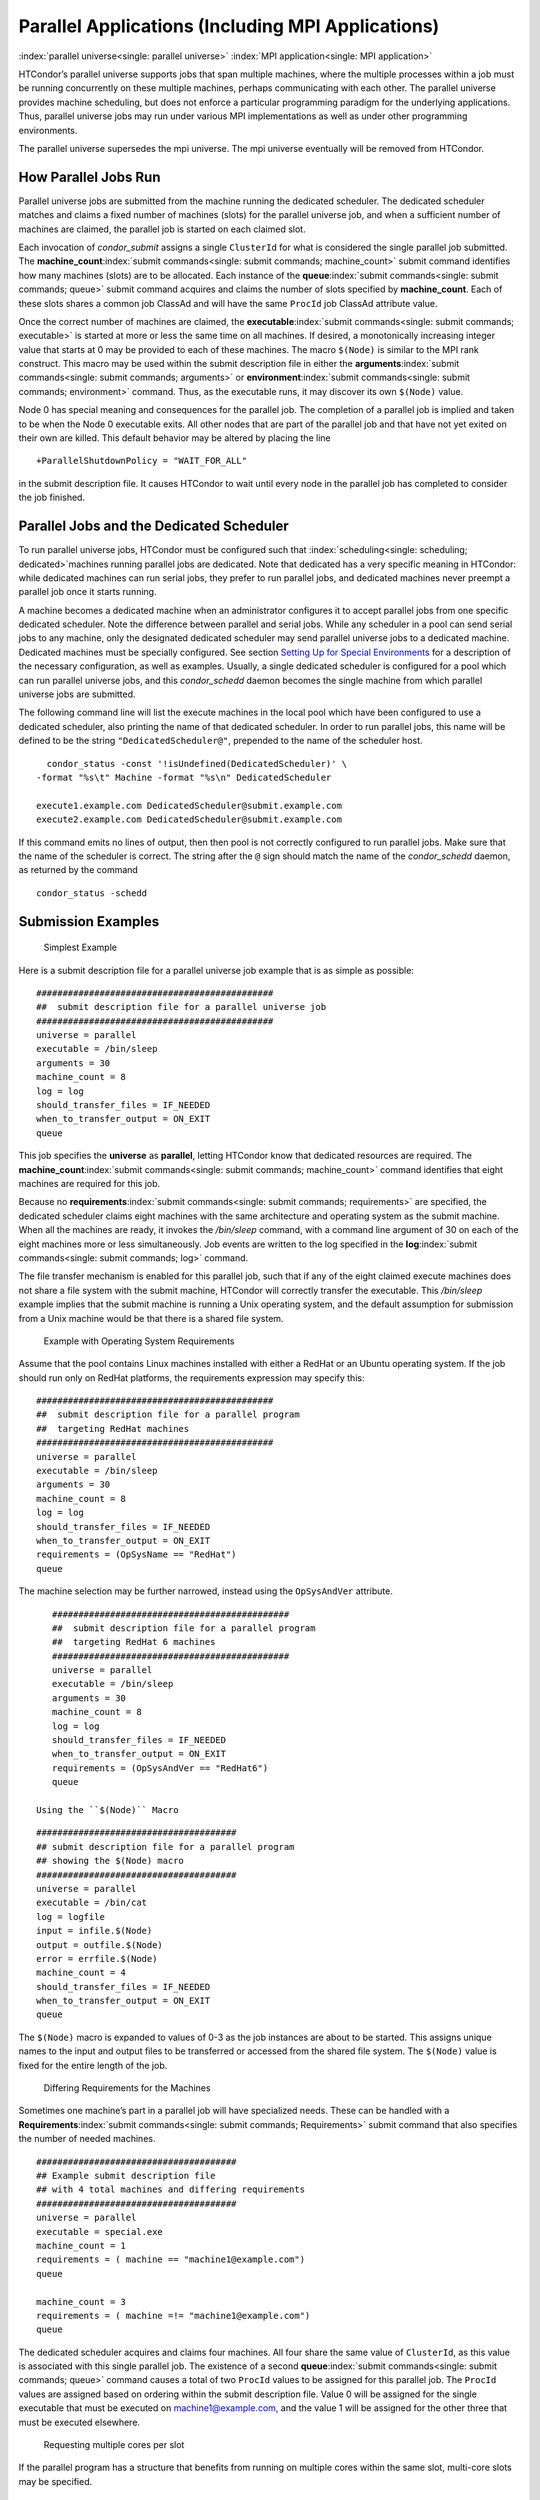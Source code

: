       

Parallel Applications (Including MPI Applications)
==================================================

:index:`parallel universe<single: parallel universe>` :index:`MPI application<single: MPI application>`

HTCondor’s parallel universe supports jobs that span multiple machines,
where the multiple processes within a job must be running concurrently
on these multiple machines, perhaps communicating with each other. The
parallel universe provides machine scheduling, but does not enforce a
particular programming paradigm for the underlying applications. Thus,
parallel universe jobs may run under various MPI implementations as well
as under other programming environments.

The parallel universe supersedes the mpi universe. The mpi universe
eventually will be removed from HTCondor.

How Parallel Jobs Run
---------------------

Parallel universe jobs are submitted from the machine running the
dedicated scheduler. The dedicated scheduler matches and claims a fixed
number of machines (slots) for the parallel universe job, and when a
sufficient number of machines are claimed, the parallel job is started
on each claimed slot.

Each invocation of *condor\_submit* assigns a single ``ClusterId`` for
what is considered the single parallel job submitted. The
**machine\_count**\ :index:`submit commands<single: submit commands; machine_count>`
submit command identifies how many machines (slots) are to be allocated.
Each instance of the **queue**\ :index:`submit commands<single: submit commands; queue>`
submit command acquires and claims the number of slots specified by
**machine\_count**. Each of these slots shares a common job ClassAd and
will have the same ``ProcId`` job ClassAd attribute value.

Once the correct number of machines are claimed, the
**executable**\ :index:`submit commands<single: submit commands; executable>` is started
at more or less the same time on all machines. If desired, a
monotonically increasing integer value that starts at 0 may be provided
to each of these machines. The macro ``$(Node)`` is similar to the MPI
rank construct. This macro may be used within the submit description
file in either the
**arguments**\ :index:`submit commands<single: submit commands; arguments>` or
**environment**\ :index:`submit commands<single: submit commands; environment>` command.
Thus, as the executable runs, it may discover its own ``$(Node)`` value.

Node 0 has special meaning and consequences for the parallel job. The
completion of a parallel job is implied and taken to be when the Node 0
executable exits. All other nodes that are part of the parallel job and
that have not yet exited on their own are killed. This default behavior
may be altered by placing the line

::

    +ParallelShutdownPolicy = "WAIT_FOR_ALL"

in the submit description file. It causes HTCondor to wait until every
node in the parallel job has completed to consider the job finished.

Parallel Jobs and the Dedicated Scheduler
-----------------------------------------

To run parallel universe jobs, HTCondor must be configured such that
:index:`scheduling<single: scheduling; dedicated>`\ machines running parallel jobs are
dedicated. Note that dedicated has a very specific meaning in HTCondor:
while dedicated machines can run serial jobs, they prefer to run
parallel jobs, and dedicated machines never preempt a parallel job once
it starts running.

A machine becomes a dedicated machine when an administrator configures
it to accept parallel jobs from one specific dedicated scheduler. Note
the difference between parallel and serial jobs. While any scheduler in
a pool can send serial jobs to any machine, only the designated
dedicated scheduler may send parallel universe jobs to a dedicated
machine. Dedicated machines must be specially configured. See
section \ `Setting Up for Special
Environments <../admin-manual/setting-up-special-environments.html>`__
for a description of the necessary configuration, as well as examples.
Usually, a single dedicated scheduler is configured for a pool which can
run parallel universe jobs, and this *condor\_schedd* daemon becomes the
single machine from which parallel universe jobs are submitted.

The following command line will list the execute machines in the local
pool which have been configured to use a dedicated scheduler, also
printing the name of that dedicated scheduler. In order to run parallel
jobs, this name will be defined to be the string
``"DedicatedScheduler@"``, prepended to the name of the scheduler host.

::

      condor_status -const '!isUndefined(DedicatedScheduler)' \ 
    -format "%s\t" Machine -format "%s\n" DedicatedScheduler 
     
    execute1.example.com DedicatedScheduler@submit.example.com 
    execute2.example.com DedicatedScheduler@submit.example.com 

If this command emits no lines of output, then then pool is not
correctly configured to run parallel jobs. Make sure that the name of
the scheduler is correct. The string after the ``@`` sign should match
the name of the *condor\_schedd* daemon, as returned by the command

::

      condor_status -schedd

Submission Examples
-------------------

 Simplest Example

Here is a submit description file for a parallel universe job example
that is as simple as possible:

::

    ############################################# 
    ##  submit description file for a parallel universe job 
    ############################################# 
    universe = parallel 
    executable = /bin/sleep 
    arguments = 30 
    machine_count = 8 
    log = log 
    should_transfer_files = IF_NEEDED 
    when_to_transfer_output = ON_EXIT 
    queue

This job specifies the **universe** as **parallel**, letting HTCondor
know that dedicated resources are required. The
**machine\_count**\ :index:`submit commands<single: submit commands; machine_count>`
command identifies that eight machines are required for this job.

Because no
**requirements**\ :index:`submit commands<single: submit commands; requirements>` are
specified, the dedicated scheduler claims eight machines with the same
architecture and operating system as the submit machine. When all the
machines are ready, it invokes the */bin/sleep* command, with a command
line argument of 30 on each of the eight machines more or less
simultaneously. Job events are written to the log specified in the
**log**\ :index:`submit commands<single: submit commands; log>` command.

The file transfer mechanism is enabled for this parallel job, such that
if any of the eight claimed execute machines does not share a file
system with the submit machine, HTCondor will correctly transfer the
executable. This */bin/sleep* example implies that the submit machine is
running a Unix operating system, and the default assumption for
submission from a Unix machine would be that there is a shared file
system.

 Example with Operating System Requirements

Assume that the pool contains Linux machines installed with either a
RedHat or an Ubuntu operating system. If the job should run only on
RedHat platforms, the requirements expression may specify this:

::

    ############################################# 
    ##  submit description file for a parallel program 
    ##  targeting RedHat machines 
    ############################################# 
    universe = parallel 
    executable = /bin/sleep 
    arguments = 30 
    machine_count = 8 
    log = log 
    should_transfer_files = IF_NEEDED 
    when_to_transfer_output = ON_EXIT 
    requirements = (OpSysName == "RedHat") 
    queue

The machine selection may be further narrowed, instead using the
``OpSysAndVer`` attribute.

::

    ############################################# 
    ##  submit description file for a parallel program 
    ##  targeting RedHat 6 machines 
    ############################################# 
    universe = parallel 
    executable = /bin/sleep 
    arguments = 30 
    machine_count = 8 
    log = log 
    should_transfer_files = IF_NEEDED 
    when_to_transfer_output = ON_EXIT 
    requirements = (OpSysAndVer == "RedHat6") 
    queue

 Using the ``$(Node)`` Macro

::

    ###################################### 
    ## submit description file for a parallel program 
    ## showing the $(Node) macro 
    ###################################### 
    universe = parallel 
    executable = /bin/cat 
    log = logfile 
    input = infile.$(Node) 
    output = outfile.$(Node) 
    error = errfile.$(Node) 
    machine_count = 4 
    should_transfer_files = IF_NEEDED 
    when_to_transfer_output = ON_EXIT 
    queue

The ``$(Node)`` macro is expanded to values of 0-3 as the job instances
are about to be started. This assigns unique names to the input and
output files to be transferred or accessed from the shared file system.
The ``$(Node)`` value is fixed for the entire length of the job.

 Differing Requirements for the Machines

Sometimes one machine’s part in a parallel job will have specialized
needs. These can be handled with a
**Requirements**\ :index:`submit commands<single: submit commands; Requirements>` submit
command that also specifies the number of needed machines.

::

    ###################################### 
    ## Example submit description file 
    ## with 4 total machines and differing requirements 
    ###################################### 
    universe = parallel 
    executable = special.exe 
    machine_count = 1 
    requirements = ( machine == "machine1@example.com") 
    queue 
     
    machine_count = 3 
    requirements = ( machine =!= "machine1@example.com") 
    queue

The dedicated scheduler acquires and claims four machines. All four
share the same value of ``ClusterId``, as this value is associated with
this single parallel job. The existence of a second
**queue**\ :index:`submit commands<single: submit commands; queue>` command causes a total
of two ``ProcId`` values to be assigned for this parallel job. The
``ProcId`` values are assigned based on ordering within the submit
description file. Value 0 will be assigned for the single executable
that must be executed on machine1@example.com, and the value 1 will be
assigned for the other three that must be executed elsewhere.

 Requesting multiple cores per slot

If the parallel program has a structure that benefits from running on
multiple cores within the same slot, multi-core slots may be specified.

::

    ###################################### 
    ## submit description file for a parallel program 
    ## that needs 8-core slots 
    ###################################### 
    universe = parallel 
    executable = foo.sh 
    log = logfile 
    input = infile.$(Node) 
    output = outfile.$(Node) 
    error = errfile.$(Node) 
    machine_count = 2 
    request_cpus = 8 
    should_transfer_files = IF_NEEDED 
    when_to_transfer_output = ON_EXIT 
    queue

This parallel job causes the scheduler to match and claim two machines,
where each of the machines (slots) has eight cores. The parallel job is
assigned a single ``ClusterId`` and a single ``ProcId``, meaning that
there is a single job ClassAd for this job.

The executable, ``foo.sh``, is started at the same time on a single core
within each of the two machines (slots). It is presumed that the
executable will take care of invoking processes that are to run on the
other seven CPUs (cores) associated with the slot.

Potentially fewer machines are impacted with this specification, as
compared with the request that contains

::

    machine_count = 16 
    request_cpus = 1

The interaction of the eight cores within the single slot may be
advantageous with respect to communication delay or memory access. But,
8-core slots must be available within the pool.

 MPI Applications

:index:`parallel universe<single: parallel universe; running MPI applications>`
:index:`MPI application<single: MPI application>`

MPI applications use a single executable, invoked on one or more
machines (slots), executing in parallel. The various implementations of
MPI such as Open MPI and MPICH require further framework. HTCondor
supports this necessary framework through a user-modified script. This
implementation-dependent script becomes the HTCondor executable. The
script sets up the framework, and then it invokes the MPI application’s
executable.

The scripts are located in the ``$(RELEASE_DIR)``/etc/examples
directory. The script for the Open MPI implementation is
``openmpiscript``. The scripts for MPICH implementations are
``mp1script`` and ``mp2script``. An MPICH3 script is not available at
this time. These scripts rely on running *ssh* for communication between
the nodes of the MPI application. The *ssh* daemon on Unix platforms
restricts connections to the approved shells listed in the
``/etc/shells`` file.

Here is a sample submit description file for an MPICH MPI application:

::

    ###################################### 
    ## Example submit description file 
    ## for MPICH 1 MPI 
    ## works with MPICH 1.2.4, 1.2.5 and 1.2.6 
    ###################################### 
    universe = parallel 
    executable = mp1script 
    arguments = my_mpich_linked_executable arg1 arg2 
    machine_count = 4 
    should_transfer_files = yes 
    when_to_transfer_output = on_exit 
    transfer_input_files = my_mpich_linked_executable 
    queue

The **executable**\ :index:`submit commands<single: submit commands; executable>` is the
``mp1script`` script that will have been modified for this MPI
application. This script is invoked on each slot or core. The script, in
turn, is expected to invoke the MPI application’s executable. To know
the MPI application’s executable, it is the first in the list of
**arguments**\ :index:`submit commands<single: submit commands; arguments>`. And, since
HTCondor must transfer this executable to the machine where it will run,
it is listed with the
**transfer\_input\_files**\ :index:`submit commands<single: submit commands; transfer_input_files>`
command, and the file transfer mechanism is enabled with the
**should\_transfer\_files**\ :index:`submit commands<single: submit commands; should_transfer_files>`
command.

Here is the equivalent sample submit description file, but for an Open
MPI application:

::

    ###################################### 
    ## Example submit description file 
    ## for Open MPI 
    ###################################### 
    universe = parallel 
    executable = openmpiscript 
    arguments = my_openmpi_linked_executable arg1 arg2 
    machine_count = 4 
    should_transfer_files = yes 
    when_to_transfer_output = on_exit 
    transfer_input_files = my_openmpi_linked_executable 
    queue

Most MPI implementations require two system-wide prerequisites. The
first prerequisite is the ability to run a command on a remote machine
without being prompted for a password. *ssh* is commonly used. The
second prerequisite is an ASCII file containing the list of machines
that may utilize *ssh*. These common prerequisites are implemented in a
further script called ``sshd.sh``. ``sshd.sh`` generates ssh keys to
enable password-less remote execution and starts an *sshd* daemon. Use
of the *sshd.sh* script requires the definition of two HTCondor
configuration variables. Configuration variable ``CONDOR_SSHD``
:index:`CONDOR_SSHD<single: CONDOR_SSHD>` is an absolute path to an implementation of
*sshd*. *sshd.sh* has been tested with *openssh* version 3.9, but should
work with more recent versions. Configuration variable
``CONDOR_SSH_KEYGEN`` :index:`CONDOR_SSH_KEYGEN<single: CONDOR_SSH_KEYGEN>` points to the
corresponding *ssh-keygen* executable.

*mp1script* and *mp2script* require the ``PATH`` to the MPICH
installation to be set. The variable ``MPDIR`` may be modified in the
scripts to indicate its proper value. This directory contains the MPICH
*mpirun* executable.

*openmpiscript* also requires the ``PATH`` to the Open MPI installation.
Either the variable ``MPDIR`` can be set manually in the script, or the
administrator can define ``MPDIR`` using the configuration variable
``OPENMPI_INSTALL_PATH`` :index:`OPENMPI_INSTALL_PATH<single: OPENMPI_INSTALL_PATH>`. When using
Open MPI on a multi-machine HTCondor cluster, the administrator may also
want to consider tweaking the ``OPENMPI_EXCLUDE_NETWORK_INTERFACES``
:index:`OPENMPI_EXCLUDE_NETWORK_INTERFACES<single: OPENMPI_EXCLUDE_NETWORK_INTERFACES>` configuration variable
as well as set ``MOUNT_UNDER_SCRATCH`` = ``/tmp``.
:index:`parallel universe<single: parallel universe>`

MPI Applications Within HTCondor’s Vanilla Universe
---------------------------------------------------

The vanilla universe may be preferred over the parallel universe for
certain parallel applications such as MPI ones. These applications are
ones in which the allocated cores need to be within a single slot. The
**request\_cpus**\ :index:`submit commands<single: submit commands; request_cpus>` command
causes a claimed slot to have the required number of CPUs (cores).

There are two ways to ensure that the MPI job can run on any machine
that it lands on:

#. Statically build an MPI library and statically compile the MPI code.
#. Use CDE to create a directory tree that contains all of the libraries
   needed to execute the MPI code.

For Linux machines, our experience recommends using CDE, as building
static MPI libraries can be difficult. CDE can be found at
`http://www.pgbovine.net/cde.html <http://www.pgbovine.net/cde.html>`__.

Here is a submit description file example assuming that MPI is installed
on all machines on which the MPI job may run, or that the code was built
using static libraries and a static version of ``mpirun`` is available.

::

    ############################################################ 
    ##   submit description file for 
    ##   static build of MPI under the vanilla universe 
    ############################################################ 
    universe = vanilla 
    executable = /path/to/mpirun 
    request_cpus = 2 
    arguments = -np 2 my_mpi_linked_executable arg1 arg2 arg3 
    should_transfer_files = yes 
    when_to_transfer_output = on_exit 
    transfer_input_files = my_mpi_linked_executable 
    queue

If CDE is to be used, then CDE needs to be run first to create the
directory tree. On the host machine which has the original program, the
command

::

    prompt-> cde mpirun -n 2 my_mpi_linked_executable

creates a directory tree that will contain all libraries needed for the
program. By creating a tarball of this directory, the user can package
up the executable itself, any files needed for the executable, and all
necessary libraries. The following example assumes that the user has
created a tarball called ``cde_my_mpi_linked_executable.tar`` which
contains the directory tree created by CDE.

::

    ############################################################ 
    ##   submit description file for 
    ##   MPI under the vanilla universe; CDE used 
    ############################################################ 
    universe = vanilla 
    executable = cde_script.sh 
    request_cpus = 2 
    should_transfer_files = yes 
    when_to_transfer_output = on_exit 
    transfer_input_files = cde_my_mpi_linked_executable.tar 
    transfer_output_files = cde-package/cde-root/path/to/original/directory 
    queue

The executable is now a specialized shell script tailored to this job.
In this example, *cde\_script.sh* contains:

::

    #!/bin/sh 
    # Untar the CDE package 
    tar xpf cde_my_mpi_linked_executable.tar 
    # cd to the subdirectory where I need to run 
    cd cde-package/cde-root/path/to/original/directory 
    # Run my command 
    ./mpirun.cde -n 2 ./my_mpi_linked_executable 
    # Since HTCondor will transfer the contents of this directory 
    # back upon job completion. 
    # We do not want the .cde command and the executable transferred back. 
    # To prevent the transfer, remove both files. 
    rm -f mpirun.cde 
    rm -f my_mpi_linked_executable

Any additional input files that will be needed for the executable that
are not already in the tarball should be included in the list in
**transfer\_input\_files**\ :index:`submit commands<single: submit commands; transfer_input_files>`
command. The corresponding script should then also be updated to move
those files into the directory where the executable will be run.

      
